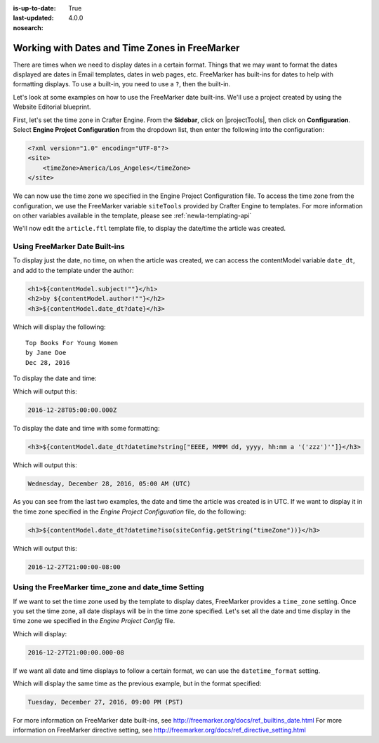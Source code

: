 :is-up-to-date: True
:last-updated: 4.0.0
:nosearch:

.. _newIa-working-with-dates-in-freemarker:

===============================================
Working with Dates and Time Zones in FreeMarker
===============================================

There are times when we need to display dates in a certain format.  Things that we may want to format the dates displayed are dates in Email templates, dates in web pages, etc.  FreeMarker has built-ins for dates to help with formatting displays.  To use a built-in, you need to use a ``?``, then the built-in.

Let's look at some examples on how to use the FreeMarker date built-ins.  We'll use a project created by using the Website Editorial blueprint.

First, let's set the time zone in Crafter Engine.  From the **Sidebar**, click on |projectTools|, then click on **Configuration**.  Select **Engine Project Configuration** from the dropdown list, then enter the following into the configuration:

.. code-block:: xml

    <?xml version="1.0" encoding="UTF-8"?>
    <site>
        <timeZone>America/Los_Angeles</timeZone>
    </site>

We can now use the time zone we specified in the Engine Project Configuration file.  To access the time zone from the configuration, we use the FreeMarker variable ``siteTools`` provided by Crafter Engine to templates.  For more information on other variables available in the template, please see :ref:`newIa-templating-api`

We'll now edit the ``article.ftl`` template file, to display the date/time the article was created.

-------------------------------
Using FreeMarker Date Built-ins
-------------------------------
To display just the date, no time, on when the article was created, we can access the contentModel variable ``date_dt``, and add to the template under the author:

.. code-block:: html

    <h1>${contentModel.subject!""}</h1>
    <h2>by ${contentModel.author!""}</h2>
    <h3>${contentModel.date_dt?date}</h3>

Which will display the following::

    Top Books For Young Women
    by Jane Doe
    Dec 28, 2016

To display the date and time:

.. code-block:: html
   :force:

    <h3>${contentModel.date_dt?datetime}</h3}


Which will output this:

.. code-block:: text

    2016-12-28T05:00:00.000Z


To display the date and time with some formatting:

.. code-block:: html

    <h3>${contentModel.date_dt?datetime?string["EEEE, MMMM dd, yyyy, hh:mm a '('zzz')'"]}</h3>


Which will output this:

.. code-block:: text

    Wednesday, December 28, 2016, 05:00 AM (UTC)


As you can see from the last two examples, the date and time the article was created is in UTC.  If we want to display it in the time zone specified in the `Engine Project Configuration` file, do the following:

.. code-block:: html

    <h3>${contentModel.date_dt?datetime?iso(siteConfig.getString("timeZone"))}</h3>


Which will output this:

.. code-block:: text

     2016-12-27T21:00:00-08:00


----------------------------------------------------
Using the FreeMarker time_zone and date_time Setting
----------------------------------------------------

If we want to set the time zone used by the template to display dates, FreeMarker provides a ``time_zone`` setting.  Once you set the time zone, all date displays will be in the time zone specified.  Let's set all the date and time display in the time zone we specified in the `Engine Project Config` file.

.. code-block:: html
    :force:

    <#setting time_zone = siteConfig.getString("timeZone")>
    <h3>${contentModel.date_dt?datetime}</h3>

Which will display:

.. code-block:: text

    2016-12-27T21:00:00.000-08


If we want all date and time displays to follow a certain format, we can use the ``datetime_format`` setting.

.. code-block:: html
    :force:

    <#setting datetime_format = "EEEE, MMMM dd, yyyy, hh:mm a '('zzz')'">


Which will display the same time as the previous example, but in the format specified:

.. code-block:: text

    Tuesday, December 27, 2016, 09:00 PM (PST)



For more information on FreeMarker date built-ins, see http://freemarker.org/docs/ref_builtins_date.html
For more information on FreeMarker directive setting, see http://freemarker.org/docs/ref_directive_setting.html
